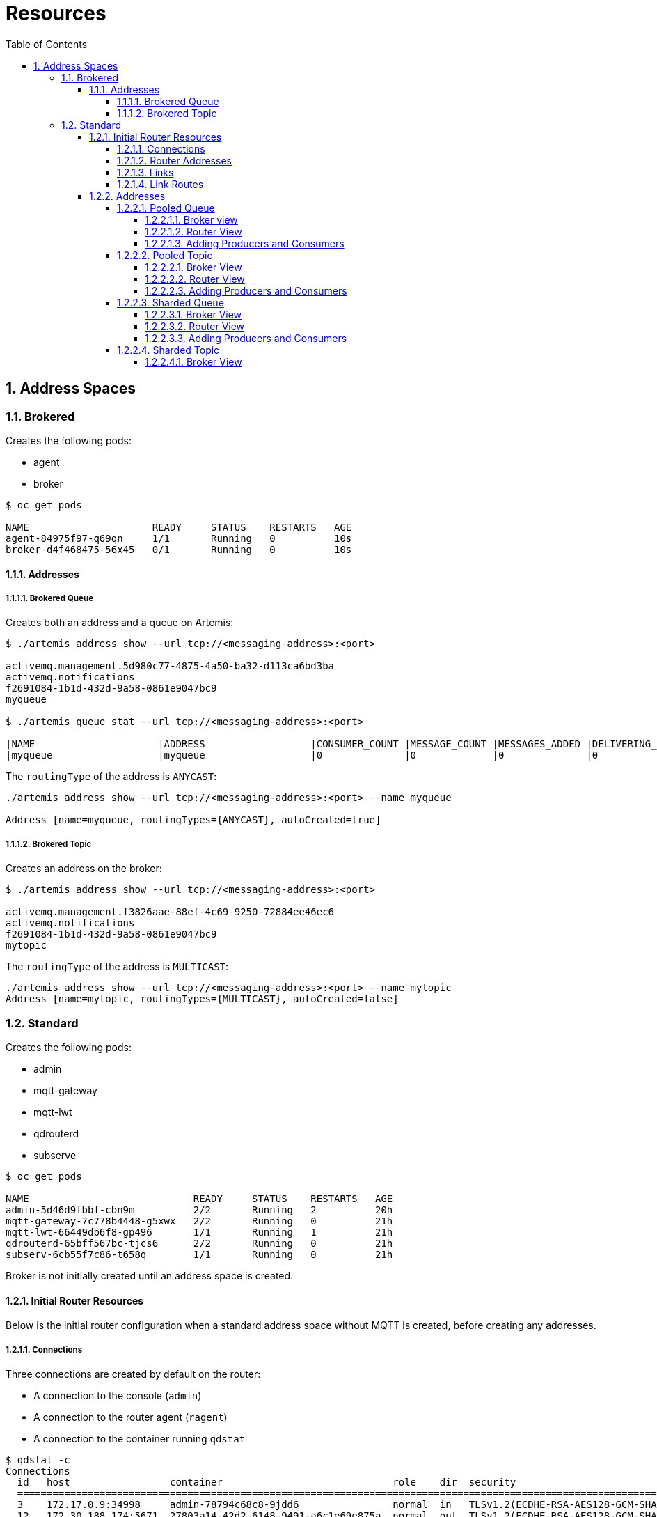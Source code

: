 = Resources
:toc:
:toclevels: 5
:sectnums:
:sectnumlevels: 5

== Address Spaces

=== Brokered
Creates the following pods:

  * agent
  * broker

[source=bash,options="nowrap"]
----
$ oc get pods

NAME                     READY     STATUS    RESTARTS   AGE
agent-84975f97-q69qn     1/1       Running   0          10s
broker-d4f468475-56x45   0/1       Running   0          10s
----

==== Addresses

===== Brokered Queue

Creates both an address and a queue on Artemis:
[source=bash,options="nowrap"]
----
$ ./artemis address show --url tcp://<messaging-address>:<port>

activemq.management.5d980c77-4875-4a50-ba32-d113ca6bd3ba
activemq.notifications
f2691084-1b1d-432d-9a58-0861e9047bc9
myqueue

$ ./artemis queue stat --url tcp://<messaging-address>:<port>

|NAME                     |ADDRESS                  |CONSUMER_COUNT |MESSAGE_COUNT |MESSAGES_ADDED |DELIVERING_COUNT |MESSAGES_ACKED |
|myqueue                  |myqueue                  |0              |0             |0              |0                |0              |
----

The `routingType` of the address is `ANYCAST`:
[source=bash,options="nowrap"]
----
./artemis address show --url tcp://<messaging-address>:<port> --name myqueue

Address [name=myqueue, routingTypes={ANYCAST}, autoCreated=true]
----

===== Brokered Topic

Creates an address on the broker:
[source=bash,options="nowrap"]
----
$ ./artemis address show --url tcp://<messaging-address>:<port>

activemq.management.f3826aae-88ef-4c69-9250-72884ee46ec6
activemq.notifications
f2691084-1b1d-432d-9a58-0861e9047bc9
mytopic
----

The `routingType` of the address is `MULTICAST`:
----
./artemis address show --url tcp://<messaging-address>:<port> --name mytopic
Address [name=mytopic, routingTypes={MULTICAST}, autoCreated=false]
----


=== Standard
Creates the following pods:

  * admin
  * mqtt-gateway
  * mqtt-lwt
  * qdrouterd
  * subserve

[source-bash,options="nowrap"]
----
$ oc get pods

NAME                            READY     STATUS    RESTARTS   AGE
admin-5d46d9fbbf-cbn9m          2/2       Running   2          20h
mqtt-gateway-7c778b4448-g5xwx   2/2       Running   0          21h
mqtt-lwt-66449db6f8-gp496       1/1       Running   1          21h
qdrouterd-65bff567bc-tjcs6      2/2       Running   0          21h
subserv-6cb55f7c86-t658q        1/1       Running   0          21h
----

Broker is not initially created until an address space is created.

==== Initial Router Resources
Below is the initial router configuration when a standard address space without MQTT is created, before creating any addresses.

===== Connections
Three connections are created by default on the router:

 * A connection to the console (`admin`)
 * A connection to the router agent (`ragent`)
 * A connection to the container running `qdstat`

[source=bash,options="nowrap"]
----
$ qdstat -c
Connections
  id   host                 container                             role    dir  security                              authentication                tenant
  =========================================================================================================================================================
  3    172.17.0.9:34998     admin-78794c68c8-9jdd6                normal  in   TLSv1.2(ECDHE-RSA-AES128-GCM-SHA256)  CN=admin,O=io.enmasse(x.509)  
  12   172.30.188.174:5671  27803a14-42d2-6148-9491-a6c1e69e875a  normal  out  TLSv1.2(ECDHE-RSA-AES128-GCM-SHA256)  x.509                         
  567  127.0.0.1:43546      b240c652-82df-48dd-b54e-3b8bbaef16c6  normal  in   no-security                           PLAIN   
----

===== Router Addresses
A number of addresses are created by default:

* A management address used by the router (`$management`)
* Inter-router addresses for managing router topology (`qdhello`, `qdrouter`, `qdrouter.ma`)
* Addresses for handling MQTT Last will and testament (`$lwt`)
* Temporary addresses in use by `qdstat`

[source=bash,options="nowrap"]
----
$ qdstat -a

Router Addresses
  class     addr                   phs  distrib       in-proc  local  remote  cntnr  in     out    thru  to-proc  from-proc
  ===========================================================================================================================
  local     $_management_internal       closest       1        0      0       0      0      0      0     588      588
  link-in   $lwt                        linkBalanced  0        0      0       0      0      0      0     0        0
  link-out  $lwt                        linkBalanced  0        0      0       0      0      0      0     0        0
  mobile    $management            0    closest       1        0      0       0      601    0      0     601      0
  local     $management                 closest       1        0      0       0      2,925  0      0     2,925    0
  local     qdhello                     flood         1        0      0       0      0      0      0     0        5,856
  local     qdrouter                    flood         1        0      0       0      0      0      0     0        0
  topo      qdrouter                    flood         1        0      0       0      0      0      0     0        196
  local     qdrouter.ma                 multicast     1        0      0       0      0      0      0     0        0
  topo      qdrouter.ma                 multicast     1        0      0       0      0      0      0     0        0
  local     temp.VTXOKyyWsq7OEei        balanced      0        1      0       0      0      0      0     0        0
  local     temp.k2RGQNPe6sDMvz4        balanced      0        1      0       0      0      3,511  0     0        3,511
  local     temp.xg+y8I_Tr4Y94LA        balanced      0        1      0       0      0      5      0     0        5

----

===== Links
A number of router links are created by default:

* A link to the _management_ address
* Links to the temporary addresses in use by _qdstat_
* Links to the AMQP anonymous queue

[source=bash,options="nowrap"]
----
$ qdstat -l
Router Links
  type      dir  conn id  id  peer  class   addr                  phs  cap  undel  unsett  del   presett  psdrop  acc   rej  rel  mod  admin    oper
  ====================================================================================================================================================
  endpoint  in   3        8                                            250  0      0       3829  0        0       3829  0    0    0    enabled  up
  endpoint  out  3        9         local   temp.k2RGQNPe6sDMvz4       250  0      0       3829  3829     0       0     0    0    0    enabled  up
  endpoint  in   12       10                                           250  0      0       5     0        0       5     0    0    0    enabled  up
  endpoint  out  12       11        local   temp.xg+y8I_Tr4Y94LA       250  0      0       5     5        0       0     0    0    0    enabled  up
  endpoint  in   645      26        mobile  $management           0    50   0      0       1     0        0       1     0    0    0    enabled  up
  endpoint  out  645      27        local   temp.0BrHJ1O+fi6whyg       50   0      0       0     0        0       0     0    0    0    enabled  up

----

===== Link Routes
Two link routes are created by default to manage last will and testament:
[source=bash,options="nowrap"]
----
$ qdstat --linkroutes

Link Routes
  address  dir  distrib       status
  ======================================
  $lwt     in   linkBalanced  inactive
  $lwt     out  linkBalanced  inactive
----

==== Addresses

===== Pooled Queue

====== Broker view 

Creates both an address and a queue on Artemis:
[source=bash,options="nowrap"]
----
$ ./artemis address show --url tcp://<messaging-address>:<port>

activemq.management.5d980c77-4875-4a50-ba32-d113ca6bd3ba
activemq.notifications
f2691084-1b1d-432d-9a58-0861e9047bc9
myqueue

$ ./artemis queue stat --url tcp://<messaging-address>:<port>

|NAME                     |ADDRESS                  |CONSUMER_COUNT |MESSAGE_COUNT |MESSAGES_ADDED |DELIVERING_COUNT |MESSAGES_ACKED |
|myqueue                  |myqueue                  |0              |0             |0              |0                |0              |
----

The `routingType` of the address is `ANYCAST`:
[source=bash,options="nowrap"]
----
./artemis address show --url tcp://<messaging-address>:<port> --name myqueue

Address [name=myqueue, routingTypes={ANYCAST}, autoCreated=true]
----

====== Router View

A pooled queue adds the following resources to the router:

* A *connection* to the broker pod is created.
+
[source=bash,options="nowrap"]
----
$ qdstat -c
Connections
  id   host                 container                             role             dir  security                              authentication                 tenant
  ===================================================================================================================================================================          
  246  172.17.0.12:51644    broker-0                              route-container  in   TLSv1.2(ECDHE-RSA-AES256-SHA384)      CN=broker,O=io.enmasse(x.509)  
  ...
----

* Two *addresses* of type `mobile` are created for routing messages from producer to the outgoing autolink (Phase 0) and for routing messages from the incoming autolink to subscribers (Phase 1).
+
[source=bash,options="nowrap"]
----
$ qdstat -a
Router Addresses
  class     addr                   phs  distrib       in-proc  local  remote  cntnr  in     out    thru  to-proc  from-proc
  ===========================================================================================================================
  mobile    myqueue                1    balanced      0        0      0       0      0      0      0     0        0
  mobile    myqueue                0    balanced      0        1      0       0      0      0      0     0        0
  ...
----

* Two AMQP *links* are created: one incoming link and one outgoing link to the broker.
+
[source=bash,options="nowrap"]
----
$ qdstat -l
Router Links
  type      dir  conn id  id   peer  class   addr                  phs  cap  undel  unsett  del   presett  psdrop  acc   rej  rel  mod  admin    oper
  =====================================================================================================================================================
  endpoint  in   246      33         mobile  myqueue               1    250  0      0       0     0        0       0     0    0    0    enabled  up
  endpoint  out  246      34         mobile  myqueue               0    250  0      0       0     0        0       0     0    0    0    enabled  up
  ...
----

* Two *autolinks* are created: one to manage each of the above links.
+
[source=bash,options="nowrap"]
----
$ qdstat --autolinks
AutoLinks
  addr     dir  phs  extAddr  link  status  lastErr
  ===================================================
  myqueue  in   1             33    active  
  myqueue  out  0             34    active  
----


====== Adding Producers and Consumers

When a producer and consumer are connected the following resources are observed on the router:

* A *connection* is created to each consumer/producer.
+
[source=bash,options="nowrap"]
----
$ qdstat -c
Connections
  id   host                 container                             role             dir  security                              authentication                 tenant
  ===================================================================================================================================================================
  4803  172.17.0.1:50266     06254dd3-0093-5c47-a712-5d7c7a6bdc5c  normal           in   TLSv1.2(ECDHE-RSA-AES128-GCM-SHA256)  PLAIN                          
  4805  172.17.0.1:50290     314d27d9-2134-734b-a862-150681b37cfc  normal           in   TLSv1.2(ECDHE-RSA-AES128-GCM-SHA256)  PLAIN     
  ...
----

* In addition to the two existing *links* to the queue, a new link from each producer/consumer to the address is created.
+
[source=bash,options="nowrap"]
----
$ qdstat -l
Router Links

  endpoint  in   4664     2081        mobile  myqueue               1    250  0      0       15    0        0       15    0    250  0    enabled  up
  endpoint  out  4664     2082        mobile  myqueue               0    250  0      0       15    0        0       15    0    0    0    enabled  up
  endpoint  in   4882     2241        mobile  myqueue               0    250  0      0       5     0        0       5     0    0    0    enabled  up
  endpoint  out  4884     2242        mobile  myqueue               1    250  0      0       5     0        0       5     0    0    0    enabled  up
  ....
----

===== Pooled Topic

====== Broker View

Creates an address on the broker:
[source=bash,options="nowrap"]
----
$ ./artemis address show --url tcp://<messaging-address>:<port>

activemq.management.f3826aae-88ef-4c69-9250-72884ee46ec6
activemq.notifications
f2691084-1b1d-432d-9a58-0861e9047bc9
mytopic
----

The `routingType` of the address is `MULTICAST`:
[source=bash,options="nowrap"]
----
$ ./artemis address show --url tcp://<messaging-address>:<port> --name mytopic

Address [name=mytopic, routingTypes={MULTICAST}, autoCreated=false]
----

====== Router View


A pooled topic adds the following resources to the router:

* A *connection* to the broker pod is created.
+
[source=bash,options="nowrap"]
----
$ qdstat -c
Connections
  id   host                 container                             role             dir  security                              authentication                 tenant
  ===================================================================================================================================================================
  665  172.17.0.12:37816    broker-0                              route-container  in   TLSv1.2(ECDHE-RSA-AES256-SHA384)      CN=broker,O=io.enmasse(x.509)  
  ...
----

* Two *addresses* are created: a `link-in` and  a `link-out` address.
+
[source=bash,options="nowrap"]
----
$ qdstat -a
Router Addresses
  class     addr                   phs  distrib       in-proc  local  remote  cntnr  in     out    thru  to-proc  from-proc
  ===========================================================================================================================
  link-in   mytopic                     linkBalanced  0        0      0       1      0      0      0     0        0
  link-out  mytopic                     linkBalanced  0        0      0       1      0      0      0     0        0
  ...
----

* These addresses are *link route* addresses.
+
[source=bash,options="nowrap"]
----
$ qdstat --linkroutes
Link Routes
  address  dir  distrib       status
  ======================================
  mytopic  in   linkBalanced  active
  mytopic  out  linkBalanced  active
  ...
----

====== Adding Producers and Consumers

When a producer and consumer are connected the following resources are observed on the router:

* A *connection* is created to each consumer/producer.
+
[source=bash,options="nowrap"]
----
$ qdstat -c
Connections
  id   host                 container                             role             dir  security                              authentication                 tenant
  ===================================================================================================================================================================
  4803  172.17.0.1:50266     06254dd3-0093-5c47-a712-5d7c7a6bdc5c  normal           in   TLSv1.2(ECDHE-RSA-AES128-GCM-SHA256)  PLAIN                          
  4805  172.17.0.1:50290     314d27d9-2134-734b-a862-150681b37cfc  normal           in   TLSv1.2(ECDHE-RSA-AES128-GCM-SHA256)  PLAIN     
  ...
----

* A number of *links* to the topic: two links from the router to the topic and a new link from each producer/consumer to the address are created.
+
[source=bash,options="nowrap"]
----
$ qdstat -l
Router Links

  endpoint  in   4664     2081        mobile  mytopic               1    250  0      0       15    0        0       15    0    250  0    enabled  up
  endpoint  out  4664     2082        mobile  mytopic               0    250  0      0       15    0        0       15    0    0    0    enabled  up
  endpoint  in   4882     2241        mobile  mytopic               0    250  0      0       5     0        0       5     0    0    0    enabled  up
  endpoint  out  4884     2242        mobile  mytopic               1    250  0      0       5     0        0       5     0    0    0    enabled  up
  ....
----

===== Sharded Queue

A sharded queue creates a pod for each broker:

[source=bash,options="nowrap"]
----
$ oc get pods

myqueue-9445df63-942e-3f0d-80e3-2f6b1c24d5de-0   1/1       Running   1          32m
...
----

====== Broker View

A sharded queue creates both an *address* and a *queue* on the broker:
[source=bash,options="nowrap"]
----
$ ./artemis address show --url tcp://<messaging-address>:<port>

myqueue
...

$ ./artemis queue stat --url tcp://<messaging-address>:<port>

|NAME                     |ADDRESS                  |CONSUMER_COUNT |MESSAGE_COUNT |MESSAGES_ADDED |DELIVERING_COUNT |MESSAGES_ACKED |
|myqueue                  |myqueue                  |1              |0             |0              |0                |0              |

----

The `routingType` of the address is `ANYCAST`:
[source=bash,options="nowrap"]
----
./artemis address show --url tcp://<messaging-address>:<port> --name myqueue

Address [name=myqueue, routingTypes={ANYCAST}, autoCreated=true]
----

====== Router View

A sharded queue adds the following resources to the router:

* A *connection* to the broker pod is created.
+
[source=bash,options="nowrap"]
----
$ qdstat -c
Connections
  id   host                 container                             role             dir  security                              authentication                 tenant
  ===================================================================================================================================================================
  1525  172.17.0.12:40358    myqueue                               route-container  in   TLSv1.2(ECDHE-RSA-AES256-SHA384)      CN=broker,O=io.enmasse(x.509)  
  ...
----

* Two *addresses* of type `mobile` are created for routing messages from the producer to the outgoing autolink (Phase 0) and for routing messages from the incoming autolink to subscribers (Phase 1).
+
[source=bash,options="nowrap"]
----
$ qdstat -a
Router Addresses
  class     addr                   phs  distrib       in-proc  local  remote  cntnr  in     out    thru  to-proc  from-proc
  ===========================================================================================================================
  mobile    myqueue                1    balanced      0        0      0       0      0      0      0     0        0
  mobile    myqueue                0    balanced      0        1      0       0      0      0      0     0        0
  ...
----

* Two AMQP *links* are created: one incoming link and one outgoing link to the broker.
+
[source=bash,options="nowrap"]
----
$ qdstat -l
Router Links
  type      dir  conn id  id   peer  class   addr                  phs  cap  undel  unsett  del   presett  psdrop  acc   rej  rel  mod  admin    oper
  =====================================================================================================================================================
  endpoint  in   1525     1576        mobile  myqueue               1    250  0      0       0     0        0       0     0    0    0    enabled  up
  endpoint  out  1525     1577        mobile  myqueue               0    250  0      0       0     0        0       0     0    0    0    enabled  up
  ...
----

* Two *autolinks* are created: One to manage each of the above links.
+
[source=bash,options="nowrap"]
----
$ qdstat --autolinks
AutoLinks
  addr     dir  phs  extAddr  link  status  lastErr
  ===================================================
  myqueue  in   1             1576  active  
  myqueue  out  0             1577  active  
----

====== Adding Producers and Consumers

When a producer and consumer are connected the following resources are observed on the router:

* A *connection* is created to each consumer/producer.
+
[source=bash,options="nowrap"]
----
$ qdstat -c
Connections
  id   host                 container                             role             dir  security                              authentication                 tenant
  ===================================================================================================================================================================
  4803  172.17.0.1:50266     06254dd3-0093-5c47-a712-5d7c7a6bdc5c  normal           in   TLSv1.2(ECDHE-RSA-AES128-GCM-SHA256)  PLAIN                          
  4805  172.17.0.1:50290     314d27d9-2134-734b-a862-150681b37cfc  normal           in   TLSv1.2(ECDHE-RSA-AES128-GCM-SHA256)  PLAIN     
  ...
----

* In addition to the two existing *links* to the queue, a new link from each producer/consumer to the address is created.
+
[source=bash,options="nowrap"]
----
$ qdstat -l
Router Links

  endpoint  in   4664     2081        mobile  myqueue               1    250  0      0       15    0        0       15    0    250  0    enabled  up
  endpoint  out  4664     2082        mobile  myqueue               0    250  0      0       15    0        0       15    0    0    0    enabled  up
  endpoint  in   4882     2241        mobile  myqueue               0    250  0      0       5     0        0       5     0    0    0    enabled  up
  endpoint  out  4884     2242        mobile  myqueue               1    250  0      0       5     0        0       5     0    0    0    enabled  up
  ....
----

===== Sharded Topic
A sharded topic creates a pod for each broker:

[source=bash,options="nowrap"]
----
$ oc get pods

myqueue-9445df63-942e-3f0d-80e3-2f6b1c24d5de-0   1/1       Running   1          32m
...
----

====== Broker View

A sharded topic creates an address on the broker:
[source=bash,options="nowrap"]
----
$ ./artemis address show --url tcp://<messaging-address>:<port>

activemq.management.f3826aae-88ef-4c69-9250-72884ee46ec6
activemq.notifications
f2691084-1b1d-432d-9a58-0861e9047bc9
mytopic
----

The `routingType` of the address is `MULTICAST`:
[source=bash,options="nowrap"]
----378
$ ./artemis address show --url tcp://<messaging-address>:<port> --name mytopic

Address [name=mytopic, routingTypes={MULTICAST}, autoCreated=false]
----

====== Router View

A sharded topic adds the following resources to the router:

* Two *connections* are created: a _route-container_ connection to the broker and an _inter-router_ connection for the topic.
+
[source=bash,options="nowrap"]
----
$ qdstat -c
Connections
  id   host                 container                             role             dir  security                              authentication                 tenant
  ===================================================================================================================================================================
  740  172.17.0.12:52264    mytopic-83b9691c-371c-36d0-8476-b2eec2be7914-0         route-container  in   TLSv1.2(ECDHE-RSA-AES256-SHA384)      CN=broker,O=io.enmasse(x.509)  
  730  172.17.0.12:55672    Router.mytopic-83b9691c-371c-36d0-8476-b2eec2be7914-0  inter-router     out  TLSv1.2(ECDHE-RSA-AES256-GCM-SHA384)  x.509    
  ...
----

* Four *addresses* are created: `link-route` addresses for the topic and and inter-router addresses for the topic.
+
[source=bash,options="nowrap"]
----
$ qdstat -a
Router Addresses
  class     addr                   phs  distrib       in-proc  local  remote  cntnr  in     out    thru  to-proc  from-proc
  ===========================================================================================================================
  router    Router.mytopic-a3d04726-9e40-3946-840e-4012a5e5a6bf-0        closest       0        0      1       0      50     0      64    0        14
  link-in   mytopic                                                      linkBalanced  0        0      1       0      0      0      0     0        0
  link-out  mytopic                                                      linkBalanced  0        0      1       0      0      0      0     0        0
  link-out  mytopic/mytopic-a3d04726-9e40-3946-840e-4012a5e5a6bf-0       linkBalanced  0        0      1       0      0      0      0     0        0
  ...

$ qdstat --linkroutes
Link Routes
  address  dir  distrib       status
  ======================================
  mytopic  in   linkBalanced  active
  mytopic  out  linkBalanced  active
  ...
----

* Four links are created using the above connections for inter-router protocols and management.
+
[source=bash,options="nowrap"]
----
$ qdstat -l
Router Links
  type      dir  conn id  id   peer  class   addr                  phs  cap  undel  unsett  del   presett  psdrop  acc   rej  rel  mod  admin    oper
  =====================================================================================================================================================
  router-control  in   730      768                                           250  0      0       330   330      0       0     0    0    0    enabled  up
  router-control  out  730      769        local   qdhello                    250  0      0       335   335      0       0     0    0    0    enabled  up
  inter-router    in   730      770                                           250  0      0       155   155      0       0     0    0    0    enabled  up
  inter-router    out  730      771                                           250  0      0       155   0        0       155   0    0    0    enabled  up

  ...
----

====== Adding Producers and Consumers

When a producer and consumer are connected the following resources are observed on the router:

* A *connection* is created to each consumer/producer.
+
[source=bash,options="nowrap"]
----
$ qdstat -c
Connections
  id   host                 container                             role             dir  security                              authentication                 tenant
  ===================================================================================================================================================================
  4803  172.17.0.1:50266     06254dd3-0093-5c47-a712-5d7c7a6bdc5c  normal           in   TLSv1.2(ECDHE-RSA-AES128-GCM-SHA256)  PLAIN                          
  4805  172.17.0.1:50290     314d27d9-2134-734b-a862-150681b37cfc  normal           in   TLSv1.2(ECDHE-RSA-AES128-GCM-SHA256)  PLAIN     
  ...
----

* A number of *links* to the topic: two links from the router to the topic and a new link from each producer/consumer to the address is created.
+
[source=bash,options="nowrap"]
----
$ qdstat -l
Router Links

  endpoint  in   4664     2081        mobile  mytopic               1    250  0      0       15    0        0       15    0    250  0    enabled  up
  endpoint  out  4664     2082        mobile  mytopic               0    250  0      0       15    0        0       15    0    0    0    enabled  up
  endpoint  in   4882     2241        mobile  mytopic               0    250  0      0       5     0        0       5     0    0    0    enabled  up
  endpoint  out  4884     2242        mobile  mytopic               1    250  0      0       5     0        0       5     0    0    0    enabled  up
  ....
----

==== Anycast
Resources on the router are only created for anycast addresses after producers and/or consumers connect. After doing so, the following resources are created:

* An *address* of type `mobile` is created.
+
[source=bash,options="nowrap"]
----
$ qdstat -a
Router Addresses
  class     addr                   phs  distrib       in-proc  local  remote  cntnr  in     out    thru  to-proc  from-proc
  ===========================================================================================================================
  mobile    myanycast              0    balanced      0        1      0       0      5      5      0     0        0
  ...
----

* Two AMQP *links* are created: one incoming one incoming link and one outgoing link to the broker.
+
[source=bash,options="nowrap"]
----
$ qdstat -l
Router Links
  type      dir  conn id  id   peer  class   addr                  phs  cap  undel  unsett  del   presett  psdrop  acc   rej  rel  mod  admin    oper
  =====================================================================================================================================================
  endpoint  out  4246     1736        mobile  myanycast             0    250  0      0       5     0        0       5     0    0    0    enabled  up
  endpoint  in   4270     1753        mobile  myanycast             0    250  0      0       5     0        0       5     0    0    0    enabled  up
  ...
----

==== Multicast
Resources on the router are only created for multicast addresses after producers and/or consumers connect. After doing so, the following resources are created:

* An *address* of type `mobile` is created.
+
[source=bash,options="nowrap"]
----
$ qdstat -a
Router Addresses
  class     addr                   phs  distrib       in-proc  local  remote  cntnr  in     out    thru  to-proc  from-proc
  ===========================================================================================================================
  mobile    mymulticast            0    multicast     0        1      0       0      5      5      0     0        0
  ...
----

* Two AMQP *links* are created: one incoming link and one outgoing link to the broker.
+
[source=bash,options="nowrap"]
----
$ qdstat -l
Router Links
  type      dir  conn id  id   peer  class   addr                  phs  cap  undel  unsett  del   presett  psdrop  acc   rej  rel  mod  admin    oper
  =====================================================================================================================================================
  endpoint  out  4590     2010        mobile  mymulticast           0    250  0      0       5     5        0       0     0    0    0    enabled  up
  endpoint  in   4591     2011        mobile  mymulticast           0    250  0      0       5     0        0       5     0    0    0    enabled  up
  ...
----
